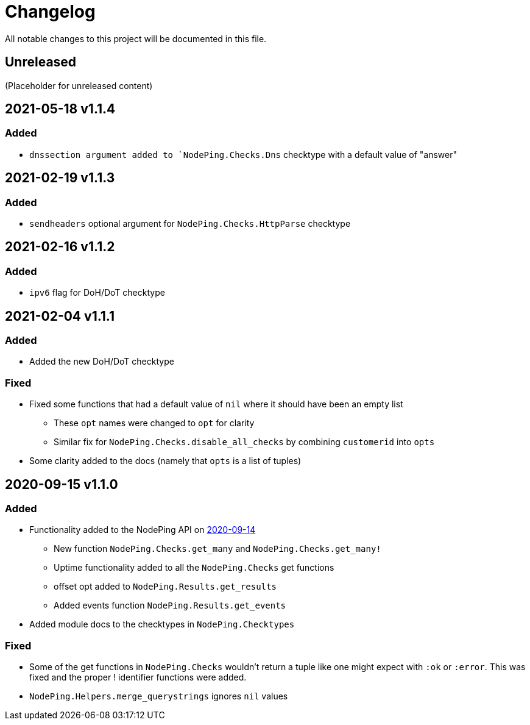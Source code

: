 = Changelog

All notable changes to this project will be documented in this file.

== Unreleased

(Placeholder for unreleased content)

== 2021-05-18 v1.1.4

=== Added

* `dnssection argument added to `NodePing.Checks.Dns` checktype with a default value of "answer"

== 2021-02-19 v1.1.3

=== Added

* `sendheaders` optional argument for `NodePing.Checks.HttpParse` checktype

== 2021-02-16 v1.1.2

=== Added

* `ipv6` flag for DoH/DoT checktype

== 2021-02-04 v1.1.1

=== Added

* Added the new DoH/DoT checktype

=== Fixed

* Fixed some functions that had a default value of `nil` where it should have been an empty list
  ** These `opt` names were changed to `opt` for clarity
  ** Similar fix for `NodePing.Checks.disable_all_checks` by combining `customerid` into `opts`
* Some clarity added to the docs (namely that `opts` is a list of tuples)

== 2020-09-15 v1.1.0

=== Added

* Functionality added to the NodePing API on https://nodeping.com/docs-api-changes.html[2020-09-14]
	** New function `NodePing.Checks.get_many` and `NodePing.Checks.get_many!`
	** Uptime functionality added to all the `NodePing.Checks` get functions
	** offset opt added to `NodePing.Results.get_results`
	** Added events function `NodePing.Results.get_events`
* Added module docs to the checktypes in `NodePing.Checktypes`

=== Fixed

* Some of the get functions in `NodePing.Checks` wouldn't return a tuple like one might expect with `:ok` or `:error`. This was fixed and the proper ! identifier functions were added.
* `NodePing.Helpers.merge_querystrings` ignores `nil` values

